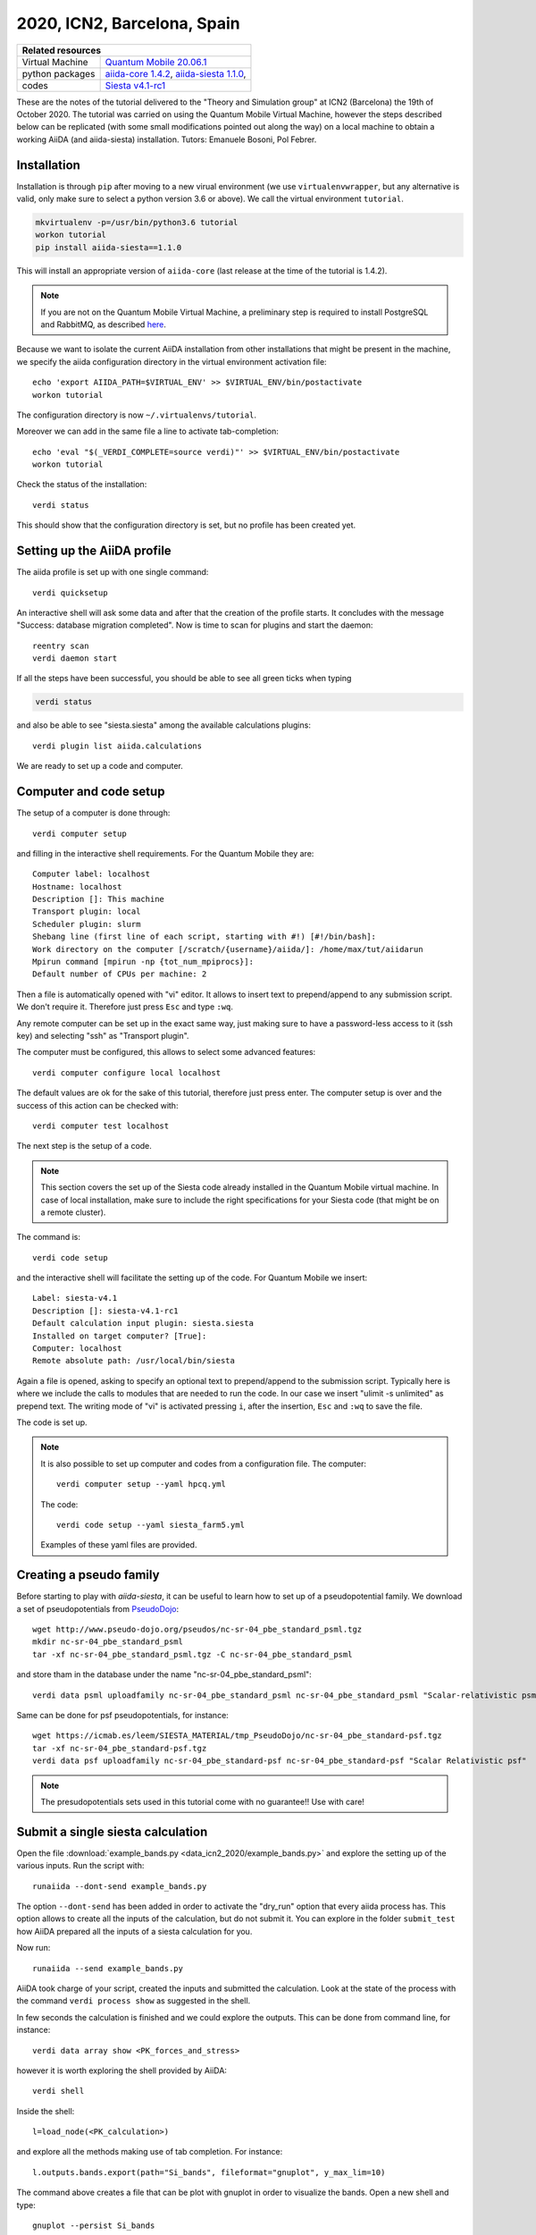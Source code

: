 .. _ICN2 2020 Homepage:

2020, ICN2, Barcelona, Spain
=================================


+-----------------+----------------------------------------------------------------------------+
| Related resources                                                                            |
+=================+============================================================================+
| Virtual Machine | `Quantum Mobile 20.06.1`_                                                  |
+-----------------+----------------------------------------------------------------------------+
| python packages | `aiida-core 1.4.2`_, `aiida-siesta 1.1.0`_,                                |
+-----------------+----------------------------------------------------------------------------+
| codes           | `Siesta v4.1-rc1`_                                                         |
+-----------------+----------------------------------------------------------------------------+

.. _Quantum Mobile 20.06.1: https://github.com/marvel-nccr/quantum-mobile/releases/tag/20.06.1
.. _aiida-core 1.4.2: https://pypi.org/project/aiida-core/1.4.2
.. _aiida-siesta 1.1.0: https://pypi.org/project/aiida-siesta/1.1.0
.. _Siesta v4.1-rc1: https://gitlab.com/siesta-project/siesta/-/wikis/Guide-to-Siesta-versions

These are the notes of the tutorial delivered to the "Theory and Simulation group" at ICN2 (Barcelona) the 19th of October 2020.
The tutorial was carried on using the Quantum Mobile Virtual Machine, however the steps described below can be 
replicated (with some small modifications pointed out along the way) on a local machine to obtain a working AiiDA (and aiida-siesta)
installation.
Tutors: Emanuele Bosoni, Pol Febrer.

Installation
------------

Installation is through ``pip`` after moving to a new virual environment (we use ``virtualenvwrapper``, but any alternative is valid, only
make sure to select a python version 3.6 or above). We call the virtual environment ``tutorial``.

.. code-block:: python

   mkvirtualenv -p=/usr/bin/python3.6 tutorial
   workon tutorial
   pip install aiida-siesta==1.1.0

This will install an appropriate version of ``aiida-core`` (last release at the time of the tutorial is 1.4.2).

.. note:: If you are not on the Quantum Mobile Virtual Machine, a preliminary step is required to install
   PostgreSQL and RabbitMQ, as described
   `here <https://aiida.readthedocs.io/projects/aiida-core/en/latest/intro/installation.html#installing-prerequisites>`_.

Because we want to isolate the current AiiDA installation from other installations that might be present in the machine,
we specify the aiida configuration directory in the virtual environment activation file::

        echo 'export AIIDA_PATH=$VIRTUAL_ENV' >> $VIRTUAL_ENV/bin/postactivate
        workon tutorial

The configuration directory is now ``~/.virtualenvs/tutorial``.

Moreover we can add in the same file a line to activate tab-completion::

        echo 'eval "$(_VERDI_COMPLETE=source verdi)"' >> $VIRTUAL_ENV/bin/postactivate
        workon tutorial

Check the status of the installation::

        verdi status

This should show that the configuration directory is set, but no profile has been created yet.

Setting up the AiiDA profile
----------------------------

The aiida profile is set up with one single command::

        verdi quicksetup

An interactive shell will ask some data and after that the creation of the profile starts. It concludes with the message "Success: database migration completed".
Now is time to scan for plugins and start the daemon::

        reentry scan
        verdi daemon start

If all the steps have been successful, you should be able to see all green ticks when typing

.. code-block:: python

        verdi status

and also be able to see "siesta.siesta" among the available calculations plugins::

        verdi plugin list aiida.calculations

We are ready to set up a code and computer.

Computer and code setup
-----------------------

The setup of a computer is done through::

        verdi computer setup

and filling in the interactive shell requirements. For the Quantum Mobile they are::

        Computer label: localhost
        Hostname: localhost
        Description []: This machine
        Transport plugin: local
        Scheduler plugin: slurm
        Shebang line (first line of each script, starting with #!) [#!/bin/bash]:
        Work directory on the computer [/scratch/{username}/aiida/]: /home/max/tut/aiidarun
        Mpirun command [mpirun -np {tot_num_mpiprocs}]:
        Default number of CPUs per machine: 2

Then a file is automatically opened with "vi" editor. It allows to insert text to prepend/append to
any submission script. We don't require it. Therefore just press ``Esc`` and type ``:wq``.

Any remote computer can be set up in the exact same way, just making sure to have a password-less
access to it (ssh key) and selecting "ssh" as "Transport plugin". 

The computer must be configured, this allows to select some advanced features::

        verdi computer configure local localhost

The default values are ok for the sake of this tutorial, therefore just press enter.
The computer setup is over and the success of this action can be checked with::

        verdi computer test localhost

The next step is the setup of a code.

.. note:: This section covers the set up of the Siesta code already installed in the Quantum Mobile virtual
   machine. In case of local installation, make sure to include the right specifications for your Siesta code
   (that might be on a remote cluster).

The command is::

        verdi code setup

and the interactive shell will facilitate the setting up of the code. For Quantum Mobile we insert::

        Label: siesta-v4.1
        Description []: siesta-v4.1-rc1
        Default calculation input plugin: siesta.siesta
        Installed on target computer? [True]: 
        Computer: localhost
        Remote absolute path: /usr/local/bin/siesta

Again a file is opened, asking to specify an optional text to prepend/append to the submission script.
Typically here is where we include the calls to modules that are needed to run the code.
In our case we insert "ulimit -s unlimited" as prepend text. The writing mode of "vi" is activated
pressing ``i``, after the insertion, ``Esc`` and ``:wq`` to save the file.

The code is set up.

.. note:: It is also possible to set up computer and codes from a configuration file. The computer::
        
        verdi computer setup --yaml hpcq.yml

   The code::

        verdi code setup --yaml siesta_farm5.yml

   Examples of these yaml files are provided.


Creating a pseudo family
------------------------

Before starting to play with `aiida-siesta`, it can be useful to learn how to
set up of a pseudopotential family. We download a set of
pseudopotentials from `PseudoDojo <http://www.pseudo-dojo.org/>`_::

      wget http://www.pseudo-dojo.org/pseudos/nc-sr-04_pbe_standard_psml.tgz
      mkdir nc-sr-04_pbe_standard_psml
      tar -xf nc-sr-04_pbe_standard_psml.tgz -C nc-sr-04_pbe_standard_psml

and store tham in the database under the name "nc-sr-04_pbe_standard_psml"::

      verdi data psml uploadfamily nc-sr-04_pbe_standard_psml nc-sr-04_pbe_standard_psml "Scalar-relativistic psml standard"

Same can be done for psf pseudopotentials, for instance::

      wget https://icmab.es/leem/SIESTA_MATERIAL/tmp_PseudoDojo/nc-sr-04_pbe_standard-psf.tgz
      tar -xf nc-sr-04_pbe_standard-psf.tgz
      verdi data psf uploadfamily nc-sr-04_pbe_standard-psf nc-sr-04_pbe_standard-psf "Scalar Relativistic psf"

.. note:: The presudopotentials sets used in this tutorial come with no guarantee!! Use with care!


Submit a single siesta calculation
----------------------------------

Open the file :download:`example_bands.py <data_icn2_2020/example_bands.py>` and explore the setting up of the various inputs.
Run the script with::

        runaiida --dont-send example_bands.py

The option ``--dont-send`` has been added in order to activate the "dry_run" option that every aiida process has.
This option allows to create all the inputs of the calculation, but do not submit it.
You can explore in the folder ``submit_test`` how AiiDA prepared all the inputs of a siesta calculation for you.

Now run::

        runaiida --send example_bands.py

AiiDA took charge of your script, created the inputs and submitted the calculation. Look at the state of the
process with the command ``verdi process show`` as suggested in the shell.

In few seconds the calculation is finished and we could explore the outputs. This can be done from command line,
for instance::

        verdi data array show <PK_forces_and_stress>

        
however it is worth exploring the shell provided by AiiDA::

        verdi shell

Inside the shell::

        l=load_node(<PK_calculation>)

and explore all the methods making use of tab completion. For instance::

        l.outputs.bands.export(path="Si_bands", fileformat="gnuplot", y_max_lim=10)

The command above creates a file that can be plot with gnuplot in order to visualize the bands. Open a new shell and
type::

        gnuplot --persist Si_bands

Take the chance to explore methods and attributes of data types associated to 
the inputs and outputs of a ``SiestaCalculation``.

The script can be modified very easily in order to run a ``SiestaBaseWorkChain`` instead of a
``SiestaCalculation``. Look at the commented part of the ``example_bands.py`` script in order to understand the differences.
The "dry_run" option is not available for the ``SiestaBaseWorkChain``.
A ``SiestaBaseWorkChain`` automatically takes care
of fixing some `common errors of a siesta calculation
<https://aiida-siesta-plugin.readthedocs.io/en/latest/workflows/base.html#error-handling>`_,
therefore it adds robustness in running siesta calculations.

Protocols
---------
Go back to the `verdi shell` and look at the following::

        from aiida_siesta.workflows.base import SiestaBaseWorkChain
        inp_gen=SiestaBaseWorkChain.inputs_generator()

You just imported the inputs generator for the ``SiestaBaseWorkChain``. We can explore its functionality::

        inp_gen.get_protocols()
        inp.gen.get_spins()

And many more...

The main feature of the input generator is the possibility to obtain a ``builder`` (a tool that helps you build 
the inputs for the specific process) that is ready to be submitted::

        struct = l.inputs.structure
        calc_engines = {
            'siesta': {
                'code': "siesta-v4.1@localhost",
                'options': {'resources': {'num_machines': 1, "num_mpiprocs_per_machine": 1},"max_wallclock_seconds": 3600}
                }
            }
        builder = inp_gen.get_filled_builder(struct,calc_engines,"standard_psml")

Explore the ``builder``::

        builder.parameters.attributes
        builder.basis.attributes
        ...

We can add spin polarization to the calculation with::

        builder = inp_gen.get_filled_builder(struct,calc_engines,"standard_psml",spin="polarized")

Try again ``builder.parameters.attributes``, what are the differences compared to before?

We could run the builder straight away, however::

        inp_gen.get_protocol_info("standard_psml")

remind us that the protocol we are using does not support siesta-4.1 because it uses psml pseudopotentials.

Close the shell and look at the file :download:`my_protocols_registry.yaml <data_icn2_2020/my_protocols_registry.yaml>`. 
It contains a new set of inputs and the psf pseudos. 
This file can be modified at will and its content will become a new protocol. Simply do:: 

        export AIIDA_SIESTA_PROTOCOLS="/home/max/tut/my_protocols_registry.yaml"

Now open the shell and::

        from aiida_siesta.workflows.base import SiestaBaseWorkChain
        inp_gen=SiestaBaseWorkChain.inputs_generator()
        inp_gen.get_protocols()

The new protocol is on the list and we can use it to run a calculation::

        l=load_node(<PK_calculation>)
        struct = l.inputs.structure
        calc_engines = {
            'siesta': {
                'code': "siesta-v4.1@localhost",
                'options': {'resources': {'num_machines': 1, "num_mpiprocs_per_machine": 1},"max_wallclock_seconds": 3600}
                }
            }
        builder = inp_gen.get_filled_builder(struct,calc_engines,"my_protocol")

        from aiida.engine import run
        run(builder)

The command ``run`` send the calcualation in the shell in interactive mode (does not submit to the builder
as ``submit`` would do).

Run a convergence workflow
--------------------------

Pol

Using jupyter in the Quantum Mobile VM
---------------------------------------

For the next sections, we are going to use jupyter notebooks to make it more interactive. Installing jupyter in Quantum Mobile is quite easy.
Since **jupyter has some incompatibilities with aiida** (to be solved with https://github.com/aiidateam/aiida-core/pull/4317), we are going to install it in the base python, which will make it accessible globally.
So, if you are inside a virtual environment, just leave::

        deactivate

And proceed to install jupyter::

        pip3 install jupyter

Now, we just need to tell jupyter that our environment exists. For this, you need to activate the environment::

        workon tutorial

And then use `ipykernel` to inform jupyter::

        ipython kernel install --user --name=tutorial

That's about it. **Let's move on!**

Create a WorkChain
------------------

Probably a jupyter file. Pol
